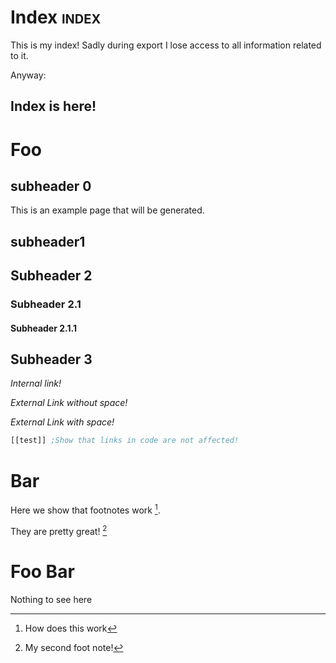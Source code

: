 #+OPTIONS:   broken-links:mark
#+OPTIONS: toc:nil num:3 H:4 ^:nil pri:t title:nil  html-style:nil
#+HTML_HEAD: <link rel="stylesheet" type="text/css" href="org.css"/>
* README                                                           :noexport:
Run the code inside the code block.

Run M-x org-export-head or (org-export-head directory backend)

The MENU and FOOTNOTES have to be :noexport: It cannot contain a property drawer at the moment.

* Code                                                             :noexport: 
#+BEGIN_SRC emacs-lisp   

;; based on http://pragmaticemacs.com/emacs/export-org-mode-headlines-to-separate-files/
;; export headlines to separate files
;; http://emacs.stackexchange.com/questions/2259/how-to-export-top-level-headings-of-org-mode-buffer-to-separate-files

(defun org-export-head--create-temp-buffer-copy-content()
  (interactive)
  (let ((temp-buffer (generate-new-buffer "temp")))
      (copy-to-buffer temp-buffer (point-min) (point-max)) 
))

(defun org-export-head--run-on-temp-copy-buffer (function-to-run &rest args)
  (save-excursion
    (let ((temp-buffer (generate-new-buffer "tmp")))
      (copy-to-buffer temp-buffer (point-min) (point-max)) 
      (with-current-buffer temp-buffer (org-mode) (outline-show-all) (apply function-to-run args))
      (kill-buffer temp-buffer)
      )))

(defun org-export-head (&optional directory-name backend reexport)
  (interactive)
  (let ((directory-name (or directory-name (read-directory-name "Directory:")))
        (backend (or backend "html")))
    (make-directory directory-name t)
    (org-export-head--update-hashes)
    (org-export-head--run-on-temp-copy-buffer #'org-export-head--modify-buffer-ast directory-name backend reexport)))


(defun org-export-head-reexport (&optional directory-name backend reexport)
  (interactive)
  (org-export-head directory-name backend t))

(defun org-export-head--modify-buffer-ast (directory-path backend reexport)
  "Export all subtrees that are *not* tagged with :noexport: to
separate files.

Subtrees that do not have the :EXPORT_FILE_NAME: property set
are exported to a filename derived from the headline text."
  ;; Delete content that has already been exported and set it to non-export
  (if (not reexport)
      (org-export-head--delete-noreexport))
  
  ;;Get the parser tree and the headlines that will become files
  (let*  ((ast (org-element-parse-buffer))
          (headlines (org-export-head--get-headlines-ast ast)))
    
    
    ;;Get the templates
    (let ((header (org-export-head--get-content-subtree-match-tag-ast "header" ast))
          (index (org-export-head--get-index headlines)))
      
      ;;For each not noexport headline apply the template, i.e. copy contents
      (org-export-head--run-on-match-headline-ast 
       #'(lambda (headline) 
           (org-export-head--insert-on-headline-footer-ast headline index))
       '("index") ast)
      
      (org-export-head--run-on-not-match-headline-ast 
       #'(lambda (headline) 
           (org-export-head--insert-on-headline-header-ast headline header))
       '("noexport" "noheader" "noreexport") ast)
      
      ;;Fix links -- order is important. First external than fuzzy links
                                        ; (org-export-head--fix-links-ast headlines ast)
      (org-element-map ast 'link
        (lambda (link)
          (let* ((link (or (org-export-head--fix-file-external-link-ast directory-path link) link))
                 (link (or (org-export-head--fix-local-link-ast headlines link) link))
                 ))
          ())))
    
    ;;Convert the buffer to contain the new AST, 
    ;;this is needed because the exporter expects the content to be in a buffer
    (erase-buffer) 
    (insert (org-element-interpret-data ast))
    (outline-show-all)
    
    ;;Finally export all the headers
    (org-export-head-export-headers directory-path backend)))


;;Not everything can be done using the AST, sadly.
;;START OF NON AST SESSION
(defun org-export-head--run-on-each-heading(fn match  &rest args)
  (save-excursion
      (goto-char (point-min))
      (goto-char (re-search-forward "^*"))
      (set-mark (line-beginning-position))
      (goto-char (point-max))
      (org-map-entries
       (lambda ()
         (apply fn args)
         )
       match 'region-start-level)
       (deactivate-mark)))

(defun org-export-head-export-headers (directory-name backend)
  (if (equal backend "html")
      (org-export-head--run-on-each-heading 
       #'(lambda ()
           (org-set-property
            "EXPORT_FILE_NAME"
            (concat directory-name (org-export-head--escaped-headline)))
           (deactivate-mark)
           (org-html-export-to-html nil t)
           (set-buffer-modified-p t)) "-noexport-noreexport"))
  (if (equal backend "pdf")
      (org-export-head--run-on-each-heading 
       #'(lambda ()
           (org-set-property
            "EXPORT_FILE_NAME"
            (concat directory-name (org-export-head--escaped-headline)))
           (deactivate-mark)
           (org-latex-export-to-pdf nil t)
           (set-buffer-modified-p t)) "-noexport-noreexport")))

(defun org-export-head--goto-header(&optional no-new-line)
  (interactive)
  (org-back-to-heading t)
  (let* ((beg-end (org-get-property-block))
         (end (cdr beg-end)))
    (goto-char (or end (point))))
  (goto-char (point-at-bol 2))
   (if (not no-new-line) 
    (progn
      (newline)
      (goto-char (point-at-bol 0))))
   (point))

(defun org-export-head--get-content-subtree-at-point()
  (save-mark-and-excursion
    (deactivate-mark t)
    (let ((start (org-export-head--goto-header t))
          (end (org-end-of-subtree t))) 
      (buffer-substring start end))))

(defun get-hash-value-content()
  (md5 (org-export-head--get-content-subtree-at-point)))

(defun org-export-head--update-hashes()
  (org-export-head--run-on-each-heading 
   #'(lambda()
       (let ((new-hash (get-hash-value-content))
             (old-hash (org-entry-get-with-inheritance "HASH")))
         (if (not old-hash)
             (progn
               (org-set-property "CREATION-DATE" (format-time-string "%Y-%m-%d"))))
         ;;If there was a change made
         (if (not (equal new-hash old-hash))
             (org-set-property "MODIFICATION-DATE" (format-time-string "%Y-%m-%d")))
         (org-set-property "HASH" new-hash)
         (org-set-property "PREVIOUS-HASH" (or old-hash ""))))
   "-noexport"))


;;Needs to be in outline show all mode
(defun org-export-head--delete-noreexport()
  "Faster export by deleting things that won't be exported so no need to process then"
  (org-export-head--run-on-each-heading 
   #'(lambda()
       (let ((old-hash (org-entry-get-with-inheritance "PREVIOUS-HASH"))
             (new-hash (org-entry-get-with-inheritance "HASH")))    
         ;;If there was a change made
         (if (equal new-hash old-hash)
             (progn
               (org-toggle-tag "noreexport" 'on)
               ;;faster export by deleting noexport things before processing
               (org-export-head--erase-content-subtree)
               ))
         )) "-noexport"))

(defun org-export-head--erase-content-subtree()
  (save-excursion
    (let ((start (org-export-head--goto-header t))
          (end (org-end-of-subtree))) 
      (delete-region start end))))

;;END OF NON AST SESSION
(defun org-export-head--fix-local-link-ast (headlines link)
  (flet ((get-hash (element set)
                   (gethash element set nil)))
    (when (string= (org-element-property :type link) "fuzzy")
      (let* ((path  (org-element-property :path link))
             (new-path (get-hash path headlines))) 
             (when new-path
               (let ((link-copy (org-element-copy link)))
                 (apply #'org-element-adopt-elements link-copy (org-element-contents link))
                 (org-element-put-property link-copy :type "file")
                 (org-element-put-property link-copy :path (concat (org-export-head--escape path) ".org"))
                 (org-element-set-element link link-copy)))))))


(defun org-export-head--fix-file-external-link-ast (directory-path link)
  (when (string= (org-element-property :type link) "file")
    (let* ((path (org-element-property :path link))
           (link-copy (org-element-copy link))
           ;;Removes ../ from the releative path of the file to force it to be moved to a subfolder
           ;;of the current dir. This causes some file conflits in edge cases
           ;;e.g: ../images and ../../images will map to the same place. This should be rare in normal usage
           (new-relative-path 
            (replace-regexp-in-string "\\.\\./" "" (file-relative-name path)))
           (new-hard-link-path (concat directory-path new-relative-path))
           (new-hard-link-directory (file-name-directory new-hard-link-path)))
      
      ;;Fix the AST
      (apply #'org-element-adopt-elements link-copy (org-element-contents link))
      (org-element-put-property link-copy :path new-relative-path)
      (org-element-set-element link  link-copy)
      
      ;;Create hard link folder
      (make-directory new-hard-link-directory t)
      ;;Create hard link, replacing if it already exists, catching error if file does not exist
      (condition-case nil
          (add-name-to-file path new-hard-link-path nil)
        (error nil))
      )))


;;This is a hack. Create index in a separate buffer headline
;;The copy the contents of the headline
(defun org-export-head--get-index (headlines)
  (save-excursion
  (let ((temp-buffer (generate-new-buffer "temp"))
        (contents nil))
    (with-current-buffer temp-buffer 
      (org-mode) 
      (outline-show-all) 
      (insert "* Pages\n\n") ;; Ignored. Necessary for org-element-contents to work properly.
      (maphash (lambda(key value) (insert (concat "- [[" key "][" key "]]\n")))  headlines)
      (setq contents(org-element-contents (car (org-element-contents (org-element-parse-buffer))))))
    (kill-buffer temp-buffer)
    contents)))

(defun org-export-head--run-on-not-match-headline-ast (fn not-match ast)
    (org-element-map ast 'headline
      (lambda (headline)
        (unless (cl-intersection not-match (org-element-property :tags headline) :test 'equal) 
          (when (equal 1 (org-element-property :level headline))
          (funcall fn headline)
          )))))


(defun org-export-head--run-on-match-headline-ast (fn match ast)
    (org-element-map ast 'headline
      (lambda (headline)
        (when (cl-intersection match (org-element-property :tags headline) :test 'equal)
          (when (equal 1 (org-element-property :level headline))
            (funcall fn headline)
          )))))

  
(defun org-export-head--get-headlines-ast (ast)
  (flet 
      ((make-hash ()
                 (make-hash-table :test 'equal))
       (add-to-hash (headline set)
                   (puthash headline  (org-export-head--headline-to-file headline) set))
       )
    (let ((set (make-hash)))
        (org-export-head--run-on-not-match-headline-ast
         #'(lambda (headline) (add-to-hash (org-element-property :raw-value headline) set))
         '("noexport") ast)
  set)))


;;Quite ugly, but necessary to not insert things inside the properties drawer
(defun org-export-head--insert-on-headline-header-ast (headline contents)
  (let* ((headline-contents (org-element-contents headline))
         (section-contents  (org-element-contents (car headline-contents)))
         (next-child (car (cdr headline-contents)))
         (child (car section-contents)))
     (while (memq (org-element-type child) '(planning drawer property-drawer))
       (setq section-contents (cdr section-contents))
       (setq child (car section-contents)))
     (setq child (or child next-child))
     (if child 
         (dolist (element contents) 
           (org-element-insert-before element child))
       (apply #'org-element-adopt-elements headline contents))))

;;There is some weird bug with insert on footer. 
(defun org-export-head--insert-on-headline-footer-ast (headline contents)
  (apply #'org-element-adopt-elements headline contents))



(defun org-export-head--escaped-headline ()
  (org-export-head--escape (org-export-head--headline)))

(defun org-export-head--headline ()
  (nth 4 (org-heading-components)))


(defun org-export-head--escape(text)
  (replace-regexp-in-string "[\\?.,!]" ""
   (replace-regexp-in-string "/" "-" 
    (replace-regexp-in-string " " "_" text))))

(defun org-export-head--headline-to-file(headline)
   (concat (org-export-head--escape headline) ".org"))

(defun org-export-head--get-content-subtree-match-tag-ast(match ast)
  (let ((contents nil))
    (org-element-map ast 'headline
      (lambda (headline)
        (when (member match (org-element-property :tags headline))
          (setq contents   (nconc contents (org-element-contents headline)))))) 
    contents))



;;Functions not in use that can be used to easily add more template things.
(defun org-export-head--insert-content-match-headline-in-not-match-headline-ast(from-match to-not-match headline)
  (org-export-head--run-on-not-match-headline-ast 
   #'(lambda (headline) 
       (org-export-head--insert-on-headline-header-ast 
        headline
        (org-export-head--get-content-subtree-match-tag-ast from-match ast)))
   to-not-match ast))


(defun org-export-head--insert-content-match-headline-in-match-headline-ast(from-match to-match headline)
  (org-export-head--run-on-not-match-headline-ast 
   #'(lambda (headline) 
       (org-export-head--insert-on-headline-header-ast 
        headline
        (org-export-head--get-content-subtree-match-tag-ast from-match ast)))
   to-match ast))
  
  

#+END_SRC

#+RESULTS:
: org-export-head--insert-content-match-headline-in-match-headline-ast


* Includes :noexport:
Creates a hard link to org.css in the export directory.
[[file:./org.css]]

* Menu :noexport:header:
#+begin_head
#+begin_title
[[Index][Ivan @ Home]]
#+end_title
#+begin_catch-phrase
Excelsior!
#+end_catch-phrase

#+begin_nav
- [[Index][home]]
- [[Foo][Foo!!]]
- [[Foo Bar][Foo Bar!!]]
- [[Broken][Should say Broken link]]
#+end_nav
#+end_head


@@html: <h1>@@
#+BEGIN_SRC emacs-lisp :exports results :results value raw
(org-element-interpret-data (plist-get (org-export-get-environment nil t) ':title))
#+END_SRC
@@html: </h1>@@

#+TOC: headlines 2

* Index :index:
This is my index! Sadly during export I lose access to all information related to it. 

Anyway:
** Index is here!



   
* Foo
** subheader 0
SCHEDULED: <2018-08-31 Fri>

This is an example page that will be generated. 


** subheader1
** Subheader 2
*** Subheader 2.1
**** Subheader 2.1.1
** Subheader 3

   [[Subheader 2.1.1][Internal link!]]

   [[Bar][External Link without space!]]

   [[Foo Bar][External Link with space!]]




#+BEGIN_SRC emacs-lisp 
[[test]] ;Show that links in code are not affected!
#+END_SRC

* Bar

Here we show that footnotes work [fn:1].

They are pretty great! [fn:2]

* Foo Bar
  Nothing to see here
* Footnotes :noexport:

[fn:2] My second foot note!

[fn:1] How does this work


